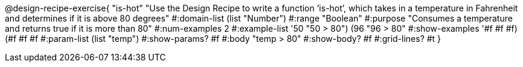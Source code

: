 @design-recipe-exercise{ "is-hot" "Use the Design Recipe to write a function ’is-hot’, which takes in a temperature in Fahrenheit and determines if it is above 80 degrees" 
  #:domain-list (list "Number") 
  #:range "Boolean" 
  #:purpose "Consumes a temperature and returns true if it is more than 80" 
  #:num-examples 2
  #:example-list '((50 "50 > 80") 
                   (96 "96 > 80")) 
  #:show-examples '((#f #f #f) (#f #f #f))
  #:param-list (list "temp") 
  #:show-params? #f
  #:body "temp > 80"
  #:show-body? #f #:grid-lines? #t }

